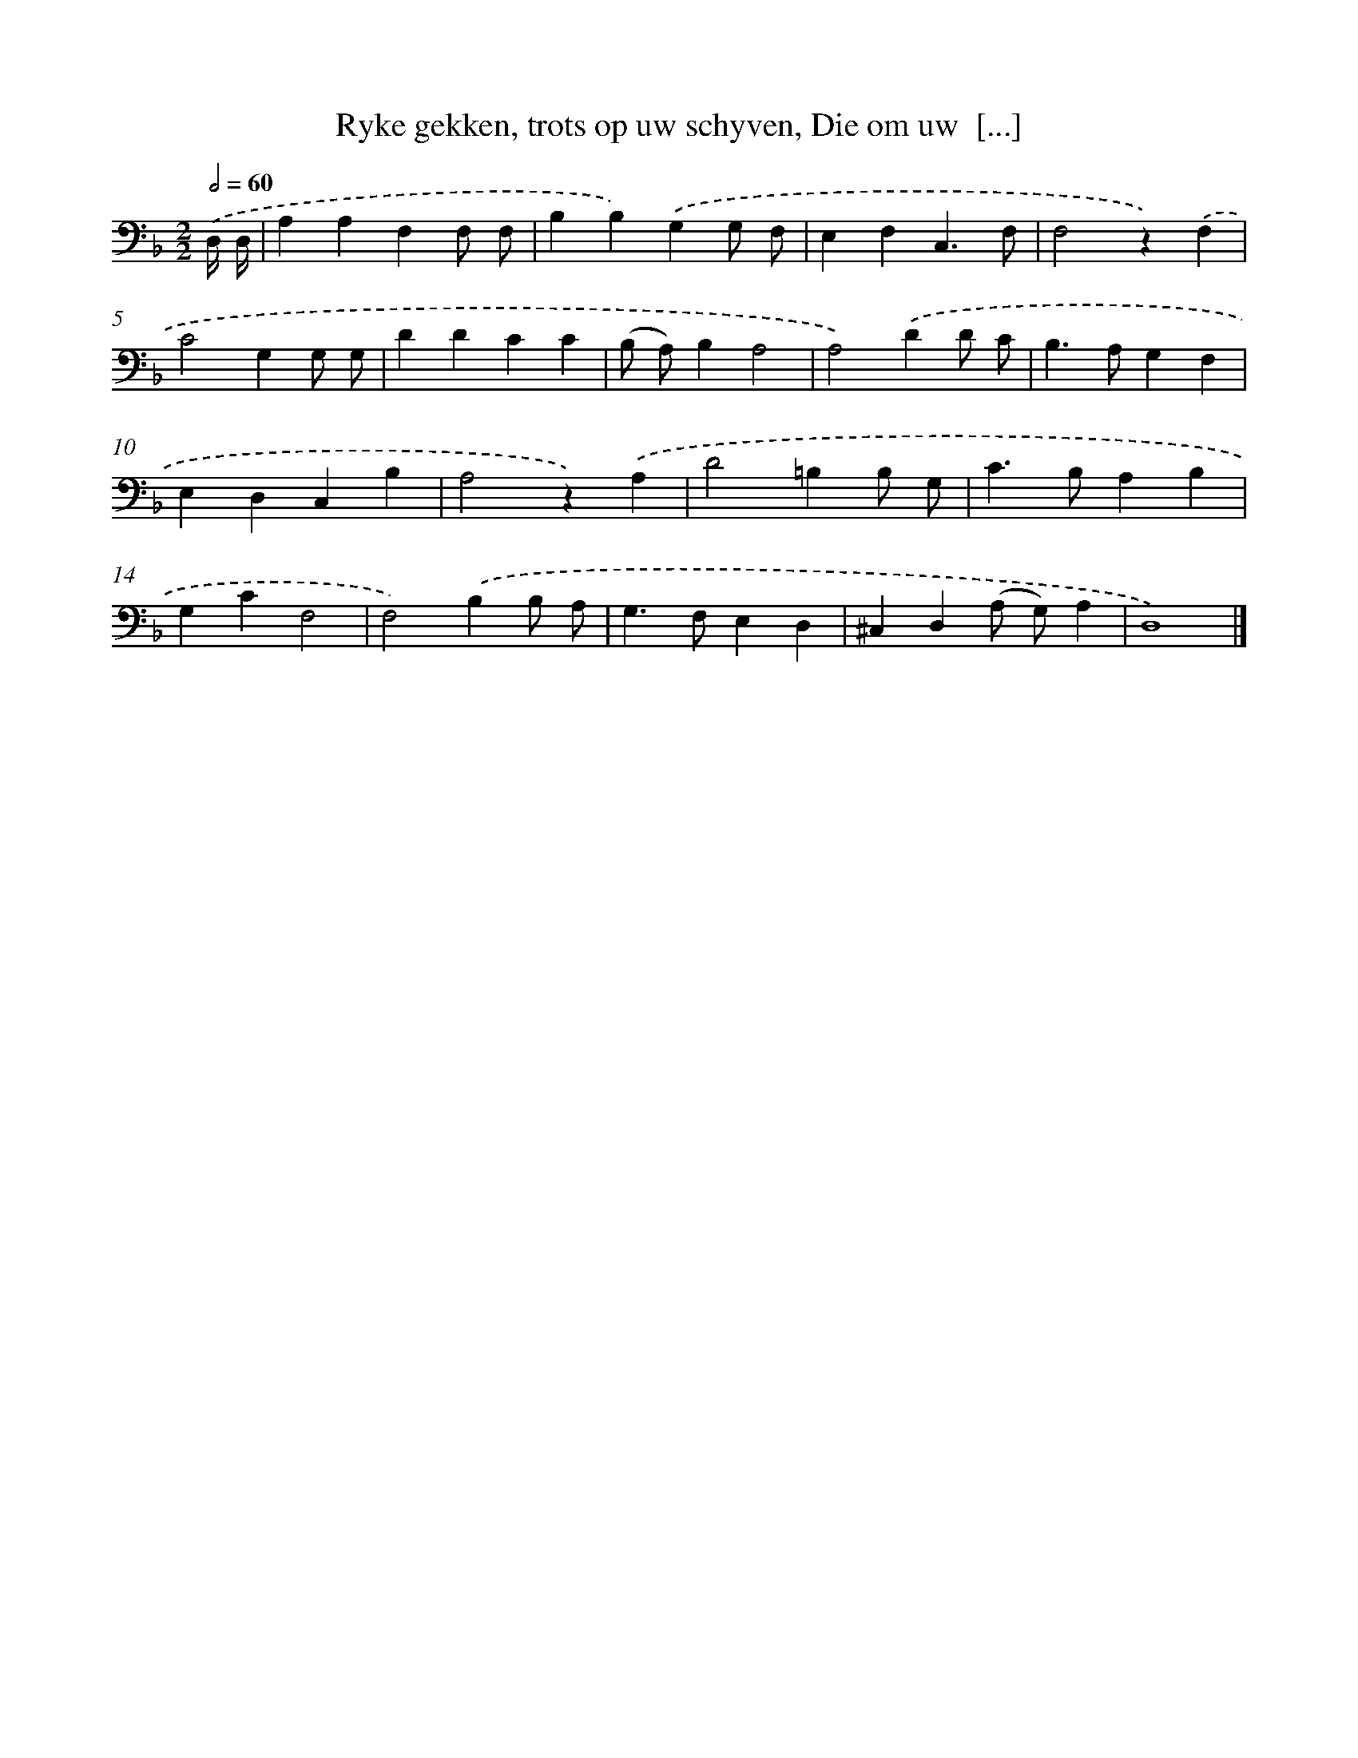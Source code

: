 X: 17221
T: Ryke gekken, trots op uw schyven, Die om uw  [...]
%%abc-version 2.0
%%abcx-abcm2ps-target-version 5.9.1 (29 Sep 2008)
%%abc-creator hum2abc beta
%%abcx-conversion-date 2018/11/01 14:38:11
%%humdrum-veritas 2384880696
%%humdrum-veritas-data 4258227920
%%continueall 1
%%barnumbers 0
L: 1/4
M: 2/2
Q: 1/2=60
K: F clef=bass
.('D,// D,// [I:setbarnb 1]|
A,A,F,F,/ F,/ |
B,B,).('G,G,/ F,/ |
E,F,C,3/F,/ |
F,2z).('F, |
C2G,G,/ G,/ |
DDCC |
(B,/ A,/)B,A,2 |
A,2).('DD/ C/ |
B,>A,G,F, |
E,D,C,B, |
A,2z).('A, |
D2=B,B,/ G,/ |
C>B,A,B, |
G,CF,2 |
F,2).('B,B,/ A,/ |
G,>F,E,D, |
^C,D,(A,/ G,/)A, |
D,4) |]
